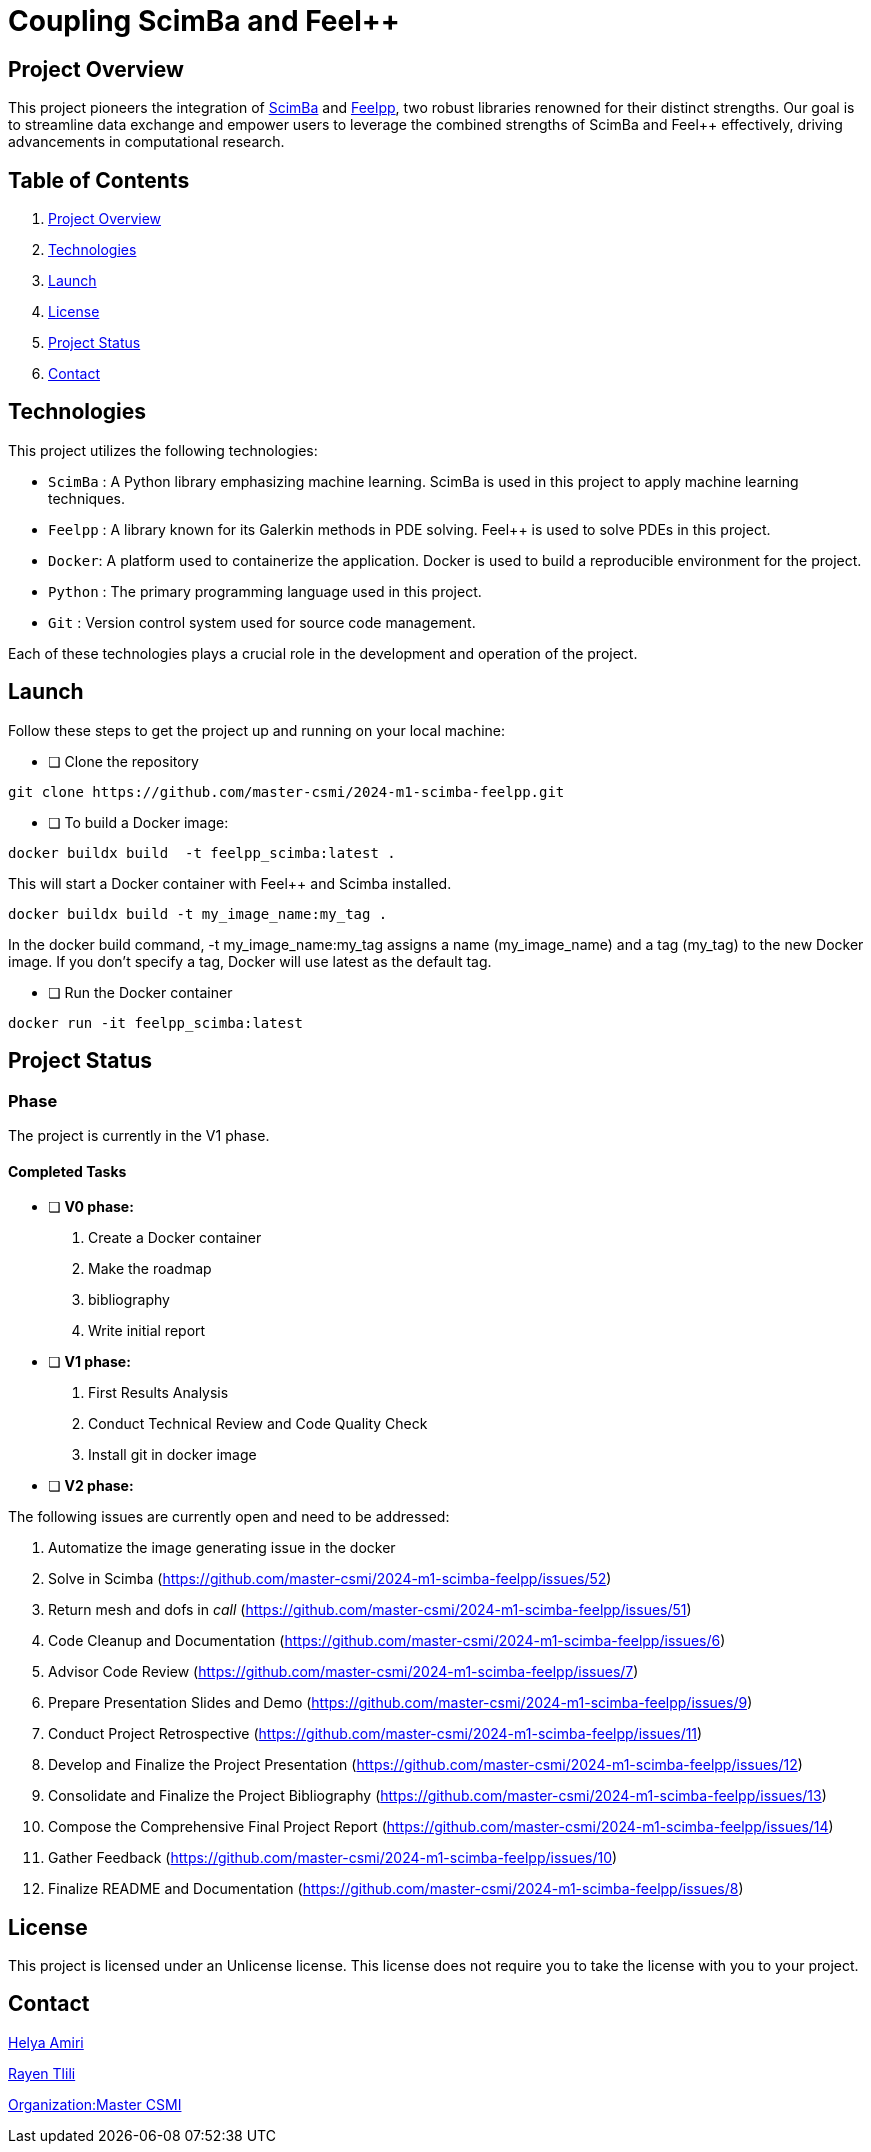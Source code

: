 = Coupling ScimBa and Feel++

[[project-overview]]
== Project Overview

This project pioneers the integration of https://sciml.gitlabpages.inria.fr/scimba/[ScimBa] and https://docs.feelpp.org/user/latest/index.html[Feelpp], two robust libraries renowned for their distinct strengths.
Our goal is to streamline data exchange and empower users to leverage the combined strengths of ScimBa and Feel++ effectively, driving advancements in computational research.


== Table of Contents 

. <<project-overview, Project Overview>>
. <<technologies, Technologies>>
. <<launch, Launch>>
. <<license, License>>
. <<project-status,Project Status>>
. <<contact, Contact>>


[[technologies]]
== Technologies

This project utilizes the following technologies:

* `ScimBa` : A Python library emphasizing machine learning. ScimBa is used in this project to apply machine learning techniques.
* `Feelpp` : A library known for its Galerkin methods in PDE solving. Feel++ is used to solve PDEs in this project.
* `Docker`: A platform used to containerize the application. Docker is used to build a reproducible environment for the project.
* `Python` : The primary programming language used in this project.
* `Git` : Version control system used for source code management.

Each of these technologies plays a crucial role in the development and operation of the project.

[[launch]]
== Launch

Follow these steps to get the project up and running on your local machine:

- [ ] Clone the repository
[source,sh]
----
git clone https://github.com/master-csmi/2024-m1-scimba-feelpp.git
----

- [ ] To build a Docker image:
[source,sh]
----
docker buildx build  -t feelpp_scimba:latest .
----

This will start a Docker container with Feel++ and Scimba installed. 

[source,sh]
----
docker buildx build -t my_image_name:my_tag .
----

In the docker build command, -t my_image_name:my_tag assigns a name (my_image_name) and a tag (my_tag) to the new Docker image. If you don't specify a tag, Docker will use latest as the default tag.

- [ ] Run the Docker container
[source,sh]
----
docker run -it feelpp_scimba:latest
----

[[project-status]]
== Project Status

=== Phase
The project is currently in the V1 phase.

==== Completed Tasks
- [ ] **V0 phase:**

. Create a Docker container
. Make the roadmap
. bibliography
. Write initial report

- [ ] **V1 phase:**

. First Results Analysis
. Conduct Technical Review and Code Quality Check 
. Install git in docker image

- [ ] **V2 phase:**

The following issues are currently open and need to be addressed:

. Automatize the image generating issue in the docker
. Solve in Scimba (https://github.com/master-csmi/2024-m1-scimba-feelpp/issues/52)
. Return mesh and dofs in __call__ (https://github.com/master-csmi/2024-m1-scimba-feelpp/issues/51)
. Code Cleanup and Documentation (https://github.com/master-csmi/2024-m1-scimba-feelpp/issues/6)
. Advisor Code Review (https://github.com/master-csmi/2024-m1-scimba-feelpp/issues/7)
. Prepare Presentation Slides and Demo (https://github.com/master-csmi/2024-m1-scimba-feelpp/issues/9)
. Conduct Project Retrospective (https://github.com/master-csmi/2024-m1-scimba-feelpp/issues/11)
. Develop and Finalize the Project Presentation (https://github.com/master-csmi/2024-m1-scimba-feelpp/issues/12)
. Consolidate and Finalize the Project Bibliography (https://github.com/master-csmi/2024-m1-scimba-feelpp/issues/13)
. Compose the Comprehensive Final Project Report (https://github.com/master-csmi/2024-m1-scimba-feelpp/issues/14)
. Gather Feedback (https://github.com/master-csmi/2024-m1-scimba-feelpp/issues/10)
. Finalize README and Documentation (https://github.com/master-csmi/2024-m1-scimba-feelpp/issues/8)



[[license]]
== License

This project is licensed under an Unlicense license. This license does not require you to take the license with you to your project.

[[contact]]
== Contact

link:https://github.com/helya1[Helya Amiri]

link:https://github.com/rtlili[Rayen Tlili]

link:https://github.com/master-csmi[Organization:Master CSMI]
